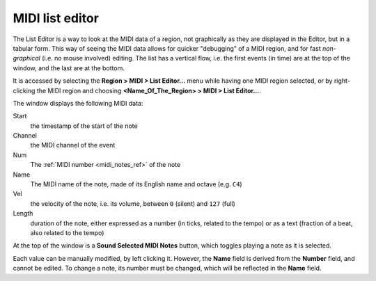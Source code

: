 .. _midi_list_editor:

MIDI list editor
================

.. figure:: images/midi-list-editor.png
   :alt: The MIDI List Editor window
   :class: right-float

The List Editor is a way to look at the MIDI data of a region, not
graphically as they are displayed in the Editor, but in a tabular form.
This way of seeing the MIDI data allows for quicker "debugging" of a
MIDI region, and for fast *non-graphical* (i.e. no mouse involved)
editing. The list has a vertical flow, i.e. the first events (in time)
are at the top of the window, and the last are at the bottom.

It is accessed by selecting the **Region > MIDI > List Editor…** menu
while having one MIDI region selected, or by right-clicking the MIDI
region and choosing **<Name_Of_The_Region> > MIDI > List Editor…**.

The window displays the following MIDI data:

Start
   the timestamp of the start of the note

Channel
   the MIDI channel of the event

Num
   The :ref:`MIDI number <midi_notes_ref>` of the note

Name
   The MIDI name of the note, made of its English name and octave (e.g. ``C4``)

Vel
   the velocity of the note, i.e. its volume, between ``0`` (silent) and ``127`` (full)

Length
   duration of the note, either expressed as a number (in ticks, related to the tempo) or as a text (fraction of a beat, also related to the tempo)

At the top of the window is a **Sound Selected MIDI Notes** button,
which toggles playing a note as it is selected.

Each value can be manually modified, by left clicking it. However, the
**Name** field is derived from the **Number** field, and cannot be
edited. To change a note, its number must be changed, which will be
reflected in the **Name** field.
